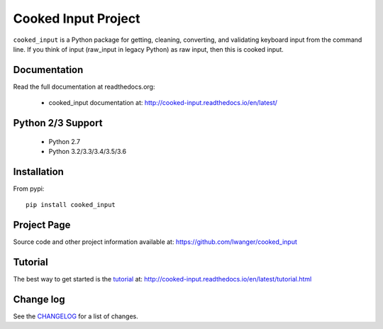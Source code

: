 
Cooked Input Project
====================

.. image:: https://img.shields.io/pypi/v/cooked_input.svg
   :alt: PyPi Version
   :scale: 100%
   :target: https://pypi.python.org/pypi/cooked_input/

.. image:: https://img.shields.io/pypi/dm/cooked_input.svg
   :alt: PyPi Monthly Downloads
   :scale: 100%
   :target: https://pypi.python.org/pypi/cooked_input/

.. image:: https://img.shields.io/pypi/l/cooked_input.svg
   :alt: License
   :scale: 100%
   :target: https://github.com/lwanger/cooked_input/blob/master/LICENSE

.. image:: https://readthedocs.org/projects/cooked_input/badge/?version=latest
   :alt: Documentation Status
   :scale: 100%
   :target: https://readthedocs.org/projects/cooked_input/

.. .. image:: https://img.shields.io/pypi/pyversions/cooked_input.svg
..   :alt: Python versions
..   :scale: 100%
..   :target: https://pypi.python.org/pypi/cooked_input/

``cooked_input`` is a Python package for getting, cleaning, converting, and validating keyboard input from the command
line. If you think of input (raw_input in legacy Python) as raw input, then this is cooked input.

Documentation
-------------

Read the full documentation at readthedocs.org:

  - cooked_input documentation at: http://cooked-input.readthedocs.io/en/latest/

Python 2/3 Support
------------------

  - Python 2.7
  - Python 3.2/3.3/3.4/3.5/3.6

Installation
------------

From pypi::

  pip install cooked_input

Project Page
------------

Source code and other project information available at: https://github.com/lwanger/cooked_input


Tutorial
--------

The best way to get started is the `tutorial`__ at: http://cooked-input.readthedocs.io/en/latest/tutorial.html

__ tutorial.html

Change log
----------

.. `CHANGELOG: CHANGELOG`_

See the `CHANGELOG`__ for a list of changes.

__ CHANGELOG.html
